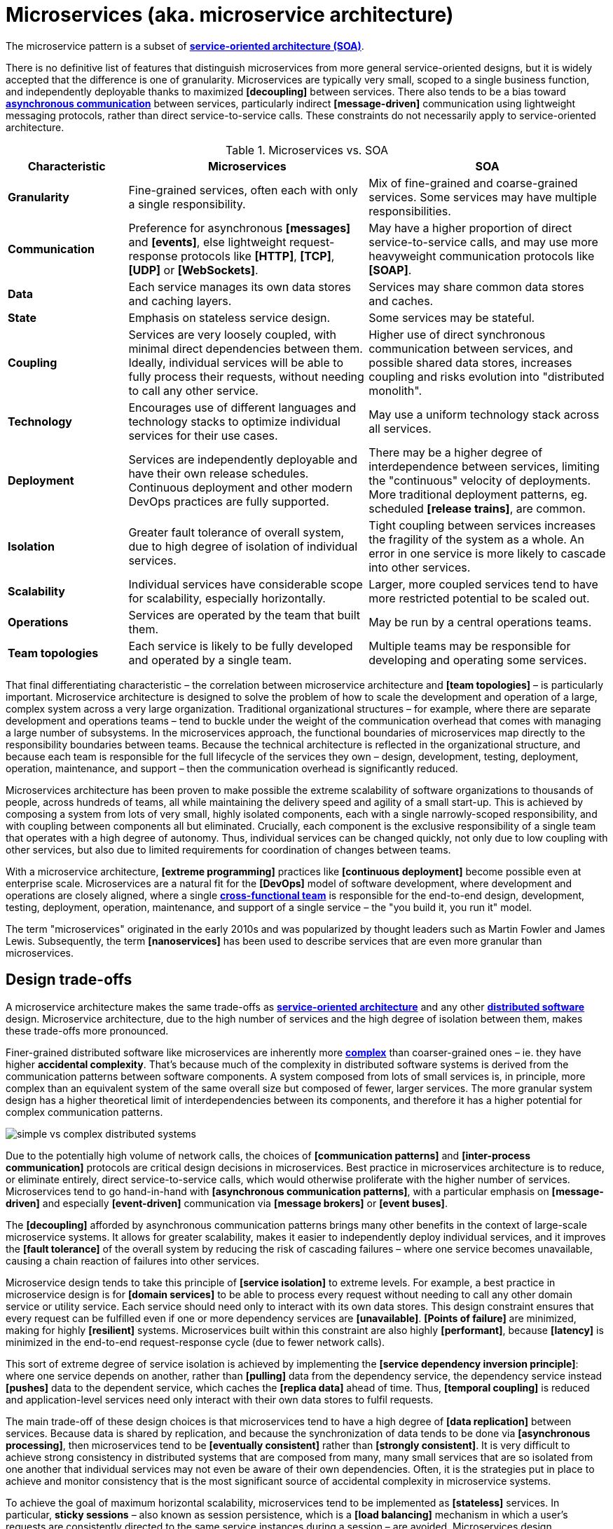 = Microservices (aka. microservice architecture)

// TODO: https://medium.com/hashmapinc/the-what-why-and-how-of-a-microservices-architecture-4179579423a9
// TODO: https://microservices.io/
// TODO: https://blog.allegro.tech/2016/01/microservices-and-macro-mistakes.html
// TODO: https://martinfowler.com/articles/break-monolith-into-microservices.html
// TODO: https://medium.com/hashmapinc/the-what-why-and-how-of-a-microservices-architecture-4179579423a9
// TODO: https://newsletter.systemdesign.one/p/netflix-microservices

The microservice pattern is a subset of *link:./service-oriented-architecture.adoc[service-oriented architecture (SOA)]*.

There is no definitive list of features that distinguish microservices from more general service-oriented designs, but it is widely accepted that the difference is one of granularity. Microservices are typically very small, scoped to a single business function, and independently deployable thanks to maximized *[decoupling]* between services. There also tends to be a bias toward *link:./asynchronous-communication.adoc[asynchronous communication]* between services, particularly indirect *[message-driven]* communication using lightweight messaging protocols, rather than direct service-to-service calls. These constraints do not necessarily apply to service-oriented architecture.

.Microservices vs. SOA
[cols="1,2,2"]
|===
|Characteristic |Microservices |SOA

|*Granularity*
|Fine-grained services, often each with only a single responsibility.
|Mix of fine-grained and coarse-grained services. Some services may have multiple responsibilities.

|*Communication*
|Preference for asynchronous *[messages]* and *[events]*, else lightweight request-response protocols like *[HTTP]*, *[TCP]*, *[UDP]* or *[WebSockets]*.
|May have a higher proportion of direct service-to-service calls, and may use more heavyweight communication protocols like *[SOAP]*.

|*Data*
|Each service manages its own data stores and caching layers.
|Services may share common data stores and caches.

|*State*
|Emphasis on stateless service design.
|Some services may be stateful.

|*Coupling*
|Services are very loosely coupled, with minimal direct dependencies between them. Ideally, individual services will be able to fully process their requests, without needing to call any other service.
|Higher use of direct synchronous communication between services, and possible shared data stores, increases coupling and risks evolution into "distributed monolith".

|*Technology*
|Encourages use of different languages and technology stacks to optimize individual services for their use cases.
|May use a uniform technology stack across all services.

|*Deployment*
|Services are independently deployable and have their own release schedules. Continuous deployment and other modern DevOps practices are fully supported.
|There may be a higher degree of interdependence between services, limiting the "continuous" velocity of deployments. More traditional deployment patterns, eg. scheduled *[release trains]*, are common.

|*Isolation*
|Greater fault tolerance of overall system, due to high degree of isolation of individual services.
|Tight coupling between services increases the fragility of the system as a whole. An error in one service is more likely to cascade into other services.

|*Scalability*
|Individual services have considerable scope for scalability, especially horizontally.
|Larger, more coupled services tend to have more restricted potential to be scaled out.

|*Operations*
|Services are operated by the team that built them.
|May be run by a central operations teams.

|*Team topologies*
|Each service is likely to be fully developed and operated by a single team.
|Multiple teams may be responsible for developing and operating some services.
|===

That final differentiating characteristic – the correlation between microservice architecture and *[team topologies]* – is particularly important. Microservice architecture is designed to solve the problem of how to scale the development and operation of a large, complex system across a very large organization. Traditional organizational structures – for example, where there are separate development and operations teams – tend to buckle under the weight of the communication overhead that comes with managing a large number of subsystems. In the microservices approach, the functional boundaries of microservices map directly to the responsibility boundaries between teams. Because the technical architecture is reflected in the organizational structure, and because each team is responsible for the full lifecycle of the services they own – design, development, testing, deployment, operation, maintenance, and support – then the communication overhead is significantly reduced.

Microservices architecture has been proven to make possible the extreme scalability of software organizations to thousands of people, across hundreds of teams, all while maintaining the delivery speed and agility of a small start-up. This is achieved by composing a system from lots of very small, highly isolated components, each with a single narrowly-scoped responsibility, and with coupling between components all but eliminated. Crucially, each component is the exclusive responsibility of a single team that operates with a high degree of autonomy. Thus, individual services can be changed quickly, not only due to low coupling with other services, but also due to limited requirements for coordination of changes between teams.

With a microservice architecture, *[extreme programming]* practices like *[continuous deployment]* become possible even at enterprise scale. Microservices are a natural fit for the *[DevOps]* model of software development, where development and operations are closely aligned, where a single *link:./cross-functional-teams.adoc[cross-functional team]* is responsible for the end-to-end design, development, testing, deployment, operation, maintenance, and support of a single service – the "you build it, you run it" model.

The term "microservices" originated in the early 2010s and was popularized by thought leaders such as Martin Fowler and James Lewis. Subsequently, the term *[nanoservices]* has been used to describe services that are even more granular than microservices.

== Design trade-offs

A microservice architecture makes the same trade-offs as *link:./service-oriented-architecture.adoc[service-oriented architecture]* and any other *link:./distributed-system.adoc[distributed software]* design. Microservice architecture, due to the high number of services and the high degree of isolation between them, makes these trade-offs more pronounced.

Finer-grained distributed software like microservices are inherently more *link:./complexity.adoc[complex]* than coarser-grained ones – ie. they have higher *accidental complexity*. That's because much of the complexity in distributed software systems is derived from the communication patterns between software components. A system composed from lots of small services is, in principle, more complex than an equivalent system of the same overall size but composed of fewer, larger services. The more granular system design has a higher theoretical limit of interdependencies between its components, and therefore it has a higher potential for complex communication patterns.

image::./_/simple-vs-complex-distributed-systems.svg[]

Due to the potentially high volume of network calls, the choices of *[communication patterns]* and *[inter-process communication]* protocols are critical design decisions in microservices. Best practice in microservices architecture is to reduce, or eliminate entirely, direct service-to-service calls, which would otherwise proliferate with the higher number of services. Microservices tend to go hand-in-hand with *[asynchronous communication patterns]*, with a particular emphasis on *[message-driven]* and especially *[event-driven]* communication via *[message brokers]* or *[event buses]*.

The *[decoupling]* afforded by asynchronous communication patterns brings many other benefits in the context of large-scale microservice systems. It allows for greater scalability, makes it easier to independently deploy individual services, and it improves the *[fault tolerance]* of the overall system by reducing the risk of cascading failures – where one service becomes unavailable, causing a chain reaction of failures into other services.

Microservice design tends to take this principle of *[service isolation]* to extreme levels. For example, a best practice in microservice design is for *[domain services]* to be able to process every request without needing to call any other domain service or utility service. Each service should need only to interact with its own data stores. This design constraint ensures that every request can be fulfilled even if one or more dependency services are *[unavailable]*. *[Points of failure]* are minimized, making for highly *[resilient]* systems. Microservices built within this constraint are also highly *[performant]*, because *[latency]* is minimized in the end-to-end request-response cycle (due to fewer network calls).

This sort of extreme degree of service isolation is achieved by implementing the *[service dependency inversion principle]*: where one service depends on another, rather than *[pulling]* data from the dependency service, the dependency service instead *[pushes]* data to the dependent service, which caches the *[replica data]* ahead of time. Thus, *[temporal coupling]* is reduced and application-level services need only interact with their own data stores to fulfil requests.

The main trade-off of these design choices is that microservices tend to have a high degree of *[data replication]* between services. Because data is shared by replication, and because the synchronization of data tends to be done via *[asynchronous processing]*, then microservices tend to be *[eventually consistent]* rather than *[strongly consistent]*. It is very difficult to achieve strong consistency in distributed systems that are composed from many, many small services that are so isolated from one another that individual services may not even be aware of their own dependencies. Often, it is the strategies put in place to achieve and monitor consistency that is the most significant source of accidental complexity in microservice systems.

To achieve the goal of maximum horizontal scalability, microservices tend to be implemented as *[stateless]* services. In particular, *sticky sessions* – also known as session persistence, which is a *[load balancing]* mechanism in which a user's requests are consistently directed to the same service instances during a session – are avoided. Microservices design emphasizes that every client-server interaction throughout the system should be stateless, with the client responsible for providing all the user state that is required for the server to process the request. This means that no services are required to persist user state between requests.

Besides being highly scalable – due to the ease of replicating services and distributing traffic across multiple instances – this design constraint also improves *[fault tolerance]* because load balancers can also operate as *[failover]* systems, redistributing traffic to available instances when others are unavailable. (Load balancers themselves become *[single points of failure]*, which can be solved by *[clustering]* primary and failover load balancers.)

In extreme implementations, microservices become *disposable*, meaning that individual instances of services can be quickly and cheaply created, started, stopped, and destroyed – without any loss of data, state, or performance. This is a key design principle in *[cloud-native computing]*, where the runtime environments – the cloud infrastructure, based on *[virtualization]* and *[containerization]* technologies – is designed to support the rapid provisioning and decommissioning of services. This opens up all sorts of opportunities for things like the design of *[deployment pipelines]*. It becomes much easier to do things like *[rolling deployments]* – ie. *[continuous delivery]* of lots of *[micro releases]* – and *[auto-recovery]*, for example.

An event-driven, stateless microservice architecture gives us a very scalable, very extensible, and very resilient application platform. Add in a continuous *[deployment pipeline]* and you can do thousands of releases, to hundreds of microservices, without a moment of downtime.

== Challenges in microservices implementation

Microservices have become regarded as a sort of paragon of distributed software design, and a *link:./silver-bullet.adoc[silver bullet]* for solving the problems of large-scale *[software-as-a-service]* development. Microservices were popularized by companies like Amazon, Netflix, and Uber, who adopted this architectural style to solve their unique challenges of delivering planet-scale software-as-a-service solutions. But few organizations have the scalability challenges that microservice architecture is designed to solve. For most organizations, the costs of implementing microservices will likely outweigh the benefits.

The costs of implementing microservices are not trivial – even in the context of cloud infrastructure, which is well-suited to microservices. The costs arise from the additional *[accidental complexity]* associated with the monitoring, orchestration, and operation of a large number of services. The operational overhead of microservices can be significant.

Infrastructure costs can be very high for microservice systems. Although services can be individually *[optimized]* for their specific use cases and traffic patterns, there are many additional technical services to run in production like *[service discovery]*, *[load balancers]*, *[API gateways]*, and *[monitoring]* and *[observability]* tools – which depend on the gathering and real-time processing of large-volume of *[telemetry]* data. In addition, non-production infrastructure to automate testing and deployment can become extensive. *[Cloud infrastructure]* systems, and especially *[public clouds]* which provide many of these features as *[managed services]*, can reduce the costs associated with transitioning to microservice architecture in the short term, while tool such as *[infrastructure as code]* can further reduce the cost of managing such complex infrastructure over the longer term.

But the greater part of the costs of microservices is in the organizational overhead, rather than the running costs of the infrastructure.

The primary aim of a microservice architecture is to eliminate organizational friction by giving individual teams high degrees of autonomy such that they can continuously ship changes. But, ironically, the microservice design can actually _increase_ operational overhead when there is a need to coordinate the implementation and deployment of system-wide changes. The delivery of new user-facing functionality, for example, often requires coordination of development and deployment activities across multiple services. And the more granular the services, the more likely there are to be interdependencies between them.

The communication overhead associated with managing system-wide changes in a microservices system can be significant. Business planning and prioritization can also be more challenging, especially if work such as delivery *[estimations]* need to be gathered from multiple teams.

Managing internal breaking API changes also requires careful coordination. Well-defined, versioned *[service contracts]*, specified using a formal *[interface definition language (IDL)]*, become essential design constraints in microservice systems. This requires centralization of some design decisions, which can be at odds with the goal of decentralizing decision making to the team level. In reality, then, one of the widely-touted benefits of microservices – *[team autonomy]* – is not often achieved. Nevertheless, *[API gateways]* and *[service registries]*, and *[API management]* tools, can all help to manage this aspect of microservice complexity.

Microservices lend themselves well to *[api-first design]*. They also need to be designed to support *[evolvability]*. A service's API invariably will change over time. In a monolithic application it is usually a straightforward matter of changing the API and updating all the callers. In a distributed system like microservices, it is a lot more difficult. Such changes must be orchestrated in an incremental, non-breaking way. You usually cannot force all clients to upgrade in lockstep with the service, so you must incrementally deploy new versions of a service such that both old and new versions run simultaneously. This is known as *[backward compatibility]*. See also the *[robustness principle]*.

Due to all the *[inherent complexity]* of microservice architectures, sophisticated testing, deployment, and monitoring strategies are required. *[Integration testing]* is particularly challenging, and tends to be dependent upon service *[mocking]*, which reduces confidence in the tests. *[End-to-end]* testing requires a significant investment in infrastructure – to run a complete production replica – and such tests can be slow to run. Advanced testing techniques like *[chaos engineering (aka. chaos testing)]* may be necessary in very large scale and mission critical systems.

Debugging production issues is more difficult, too, because you can't just attach a debugger to a running process if the issue could be in any downstream service. *[Observability]* tools, and especially *[distributed tracing]*, are specifically designed to solve the problem of "it works on my machine" syndrome when debugging highly distributed software like microservices.

But perhaps the biggest challenges in the implementation of microservices are the organizational and cultural changes that are required to support them. Microservices are not just a technical architecture, but a *socio-technical system*. To realize the full benefits of microservices, teams require a high degree of *[autonomy]* over their *[technology choices]*, *[design patterns]*, and *[ways of working]*. This autonomy is necessary to allow individual services to change quickly, but it requires a high degree of *trust* from the organization. For this reason, microservices tend not to work so well in command-and-control organizations, where *[top-down design]* and decision-making is the norm.

Greater flexibility over technical choices within individual services is a benefit at the team level, but *technical sprawl* becomes a risk at the organization level. Additional effort needs to be made on *technical standardization* to maintain system *[cohesion]*, eg. through organization-level *technical standards* and *documentation* of the high-level system design, development of shared code libraries, and additional organizational structures such as *guilds* and *communities of practice*. Organization-level policies such as *[service-level agreements]* and *API versioning* standards will be necessary to ensure that services are built and operated to a consistent standard.

These added requirements increase the range of skills required within an organization – for things like *architecture*, *modeling*, and *technical writing*. All of this is additional organizational overhead, and work that does not directly contribute to delivering *[value]* to users.

*Organizational sprawl* is as much of a risk as technical sprawl. As teams become more specialized and focused on their own services, shared understanding of the whole system reduces. New organization-level procedures will be needed to counter-balance this. For example, *cross-training* schemes may be required to support the transferability of team members between teams, and to reduce risks associated with the *[bus factor]*.

A microservice architecture may even have implications for recruitment strategies. The *[two-pizza team]* model, where teams are small enough that they can be fed with two (large) pizzas, is often cited as an effective team size for microservice teams. But given the breadth of responsibilities that are placed on microservice teams, this constraint means that individual team members shoulder a lot of responsibilities. For this reason, *generalization* tends to be more sought after in microservice teams than *specialization*. In a microservice team, everyone needs to be able to do a bit of everything. This has further trade-offs, risks, and costs. There are implications for productivity, for example. Specialization tends to increase productivity, while generalization does the opposite. And there are increased risks associated with *burnout* and staff *turnover*.

*[Self-service]* *[cloud infrastructure]* provisioning, *[auto-scaling]* and *[auto-recovery]* mechanisms, and centralized *[DevOps toolchains]*, go some way to reducing the responsibilities placed on individual teams. If a team needs more resources, they self-provision it though centralized tools. One of the most important technical decisions in microservice design is where to draw the line between local and global standardization. Due to the challenges described above, a best practice has emerged that microservice teams work in a very think application layer that is globally-standardized. Hardware (servers, operating systems, databases), communication infrastructure (*[service registry]* and *[service discovery]*, *[message]* and *[event]* handling, *[load balancing]*), operations infrastructure (*[configuration management]*, *[monitoring]* and *[logging]*, *[deployment pipelines]*), and even the application runtime platform (self-service tools, dev and test environments) are all abstracted away and centrally managed – see *[platform engineering]*. Microservice teams have autonomy only over a well-defined range of local standards, such as the implementation of business logic and choices of data storage technologies for their services, for example. Deep global standardization of a microservice system allows for new services to be easily spun-up and rapidly scaled. Cross-cutting concerns such as performance benchmarking and security testing can be managed centrally, and shared *[quality gates]* can help to enforce service level agreements and promote a high level of consistency in design and implementation across the whole system.

In summary, for an organization looking for evolve their systems to microservices, the process is as much about organization change as it is about technical change. For microservices to be effective, the operational model of the organization must change, as well as the technical architecture.

== Transitioning to microservices

Perhaps the most important design decision in microservice architecture, and service-oriented architecture more generally, is where to draw the boundaries between services. What level of granularity do you want to achieve? If you over-fragment a system, the weight of managing a very large number of services will potentially negate the value of having very small, highly decoupled components. If you under-fragment a system, you get fewer of the benefits of microservices.

Getting the balance right from the start is difficult, due to the *[project paradox]*.

A well-regarded approach to implementing microservices in greenfield projects, particularly when functional requirements are volatile or the business domain is not well understood from the start, is to begin with a *link:./modular-monolith.adoc[modular monolith]* and incrementally extract services from it as specific *[scalability]* requirements *[emerge]* over time.

[quote, Martin Fowler]
____
Don't design microservices, extract them.
____

You start with a modular monolith, decomposed around business verticals. Module boundaries map to business units or capabilities, so the system design is based around a *[model of the business domain]*. From that starting point, you can rapidly refactor the modular monolith to optimize the internal communication patterns between modules. The focus here should be on simplifying the system's internal communicaiton patterns, not on decomposing the system into the smallest possible components. Indeed, it may even be desirable for some modules to remain quite large, potentially even spanning multiple subdomains (or a single bounded context).

Once the system design is relatively stable, you can start to extract out services from the modules of the monolith. The *[refactoring]* process of extracting out microservices from a monolith, service-by-service (or, for that matter, refactoring a monolith into clearly-delineated modules), is known as *[functional decomposition]*. This is a much more gradual and less risky approach than starting with microservices from the outset. It means you do not risk *[prematurely optimizing]* the system design for problems that you may not ever have. Also, because it is much easier to *[refactor]* the internal structure of a *[monolith]* than it is to change the structure of distributed software, you can more rapidly iterate a system's domain model and functionality in the early stages of development – exactly the time in a product's lifecycle when requirements are at their most volatile. Development effort can focus on optimization once functional requirements are more stable.

image::./_/monolith-decomposed-into-microservices.webp[]

The key principle in this approach is to delay extracting services until the communication patterns between them have already been optimized in the monolith. The danger in hurrying to a microservice design is ending up with a distributed *[ball of mud]*, where services are tightly coupled and have complex communication patterns between them. Monolithic balls of bud can be refactored more easily than distributed ones. If your organization does not have the *[capability maturity]* to build a decent monolith, it will only fail quicker with microservices.

[quote, Hadi Hariri, The Silver Bullet Syndrome – https://www.youtube.com/watch?v=3wyd6J3yjcs]
____
[With microservices you] move from a single ball of mud to orchestrating a lot of shit.
____

In most cases, system designs should not start with a microservice architecture. The one exception is when you know the system will have a large amount of load as soon as production traffic is routed to it, for example if you are replacing a legacy system or hooking into some existing process, for which the traffic patterns are already known. Implementing microservices through incremental decomposition of a monolith can also be an effective method for transitioning away from legacy systems. This approach requires comprehensive *[system (e2e) tests]*, so that you can verify that the system as a whole remains stable.

****
See also the *link:./strangler-fig-pattern.adoc[strangler fig pattern]*, which is an architectural pattern to help with evolving legacy systems into modern architectures and technology stacks.
****

''''

== References

* https://microservices.io/[Microservices.io] — Articles, a glossary of microservice-related terminology and design patterns, and many more resources, curated by Chris Richardson. An excellent starting point to learn about microservice architecture.

* https://martinfowler.com/articles/microservices.html[Microservices: A definition of this new architectural term] — By Martin Fowler and James Lewis. See also https://martinfowler.com/articles/microservice-trade-offs.html[Microservice trade-offs] for a concise summary of the pros and cons of microservice architecture, and Fowler's https://www.youtube.com/watch?v=wgdBVIX9ifA[GOTO 2014 talk] on this subject.

* https://smartbear.com/learn/api-design/microservices/[What are microservices], SmartBear

* https://www.nginx.com/resources/library/microservices-reference-architecture/[Microservices reference architecture], Chris Stetson (2017)

* https://thenewstack.io/ten-commandments-microservices/[10 commandments of microservices], The New Stack (2016)

* https://www.vinaysahni.com/best-practices-for-building-a-microservice-architecture[Best practices for building a microservice architecture], Vinay Sahni

* https://medium.com/@qasimsoomro/building-microservices-using-node-js-with-ddd-cqrs-and-event-sourcing-part-1-of-2-52e0dc3d81df[Building microservices: using Node with DDD, CQRS, and event sourcing], Qasim Soomro (2019)

* https://www.linkedin.com/pulse/designing-scalable-backend-infrastructures-from-scratch-chauhan[Designing scalable backend infrastructures from scratch], Anshul Chauhan

* https://blog.appdynamics.com/engineering/microservices-monoliths-and-self-contained-systems-time-to-break-it-down/[Microservices, monoliths, and self-contained systems] — Appydynamics Engineering

* https://www.sam-solutions.com/blog/microservices-vs-monolithic-real-business-examples/[Microservices vs. monolithic: real business examples] — Sam Solutions

* https://blog.buzachis-aris.com/2014/12/microservices-vs-monolithic-architectures/[Microservices vs monolithic architectures] — Buzachis Aris (2014)

=== Critiques

* https://riak.com/posts/technical/microservices-please-dont/[Microservices - please, don't], Sean Kelly (2016)

* https://www.dwmkerr.com/the-death-of-microservice-madness-in-2018/[The death of microservice madness in 2018], Dave Kerr (2018) — A strong case made why microservices is not a suitable architecture for all but a few very large organizations.

* https://thenewstack.io/beauty-beast-justgivings-microservices-transformation/[Microservices: the good, the bad and the hype], Jennifer Riggins, The New Stack (2017)

* https://blog.philipphauer.de/microservices-nutshell-pros-cons/[Microservices in a nutshell – pros and cons] — Philipp Hauer (2015)

* https://insights.sei.cmu.edu/saturn/2015/11/microservices-beyond-the-hype-what-you-gain-and-what-you-lose.html[Microservices beyond the hype: what you gain and what you lose] — Paulo Merson, SEI Insights (2015)

=== Case studies

* https://zepworks.com/posts/faster-better-cheaper-and-re-architecture/[Faster, cheaper and better: a story of breaking a monolith], Zep Dehpour (2019)

* https://www.youtube.com/watch?v=N1BWMW9NEQc[Airbnb, from monolith to microservices: how to scale your architecture] — Hear from Melanie Cebula, Software Engineer at Airbnb, on how they utilize microservices to scale their architecture.

* https://www.youtube.com/watch?v=57UK46qfBLY[Microservices at Netflix scale: principles, tradeoffs and lessons learned] — A talk by R. Meshenberg given at GOTO 2016.

=== Books

* https://www.amazon.com/gp/product/1491950358[Building Microservices: Designing Fine-Grained Systems] — Sam Newman (2015)

* https://www.nginx.com/resources/library/designing-deploying-microservices/[Designing and Deploying Microservices] — A free ebook, written by Chris Richardson and Floyd Smith on behalf of Nginx. An excellent resource for all involved in building and maintaining microservice-based systems.

* https://www.amazon.com/gp/product/1491965975/[Production-Ready Microservices: Building Standardized Systems Across an Engineering Organization] — Susan J. Fowler (2016)
